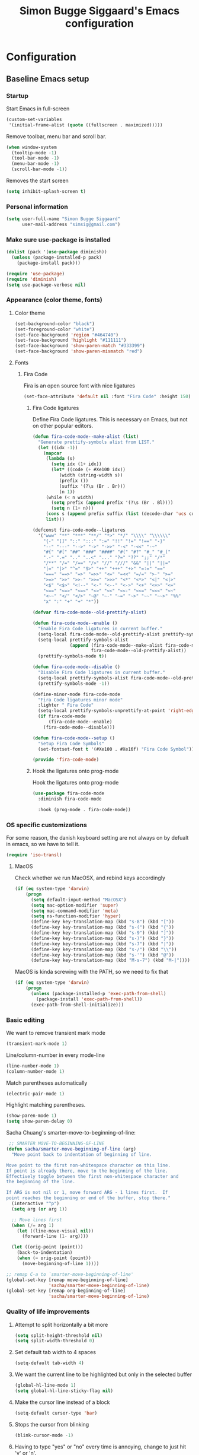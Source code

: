 #+TITLE: Simon Bugge Siggaard's Emacs configuration
#+STARTUP: overview hidestars

* Configuration
<<babel-init>>   
** Baseline Emacs setup
*** Startup
Start Emacs in full-screen
#+begin_src emacs-lisp
  (custom-set-variables
   '(initial-frame-alist (quote ((fullscreen . maximized)))))
#+end_src

Remove toolbar, menu bar and scroll bar.
#+begin_src emacs-lisp
  (when window-system
    (tooltip-mode -1)
    (tool-bar-mode -1)
    (menu-bar-mode -1)
    (scroll-bar-mode -1))
#+end_src

Removes the start screen
#+begin_src emacs-lisp  
  (setq inhibit-splash-screen t)  
#+end_src

*** Personal information
#+begin_src emacs-lisp
  (setq user-full-name "Simon Bugge Siggaard"
        user-mail-address "simsig@gmail.com")
#+end_src

*** Make sure use-package is installed
#+begin_src emacs-lisp
  (dolist (pack '(use-package diminish))
	(unless (package-installed-p pack)
	  (package-install pack)))

  (require 'use-package)
  (require 'diminish)
  (setq use-package-verbose nil)
#+end_src

*** Appearance (color theme, fonts)
**** Color theme
#+begin_src emacs-lisp
  (set-background-color "black")
  (set-foreground-color "white")
  (set-face-background 'region "#464740")
  (set-face-background 'highlight "#111111")
  (set-face-background 'show-paren-match "#333399")
  (set-face-background 'show-paren-mismatch "red")
#+end_src

**** Fonts
***** Fira Code
Fira is an open source font with nice ligatures
#+begin_src emacs-lisp
  (set-face-attribute 'default nil :font "Fira Code" :height 150)
#+end_src

****** Fira Code ligatures
Define Fira Code ligatures. This is necessary on Emacs, but not on other
popular editors.
#+begin_src emacs-lisp
  (defun fira-code-mode--make-alist (list)
	"Generate prettify-symbols alist from LIST."
	(let ((idx -1))
	  (mapcar
	   (lambda (s)
		 (setq idx (1+ idx))
		 (let* ((code (+ #Xe100 idx))
			(width (string-width s))
			(prefix ())
			(suffix '(?\s (Br . Br)))
			(n 1))
	   (while (< n width)
		 (setq prefix (append prefix '(?\s (Br . Bl))))
		 (setq n (1+ n)))
	   (cons s (append prefix suffix (list (decode-char 'ucs code))))))
	   list)))

  (defconst fira-code-mode--ligatures
	'("www" "**" "***" "**/" "*>" "*/" "\\\\" "\\\\\\"
	  "{-" "[]" "::" ":::" ":=" "!!" "!=" "!==" "-}"
	  "--" "---" "-->" "->" "->>" "-<" "-<<" "-~"
	  "#{" "#[" "##" "###" "####" "#(" "#?" "#_" "#_("
	  ".-" ".=" ".." "..<" "..." "?=" "??" ";;" "/*"
	  "/**" "/=" "/==" "/>" "//" "///" "&&" "||" "||="
	  "|=" "|>" "^=" "$>" "++" "+++" "+>" "=:=" "=="
	  "===" "==>" "=>" "=>>" "<=" "=<<" "=/=" ">-" ">="
	  ">=>" ">>" ">>-" ">>=" ">>>" "<*" "<*>" "<|" "<|>"
	  "<$" "<$>" "<!--" "<-" "<--" "<->" "<+" "<+>" "<="
	  "<==" "<=>" "<=<" "<>" "<<" "<<-" "<<=" "<<<" "<~"
	  "<~~" "</" "</>" "~@" "~-" "~=" "~>" "~~" "~~>" "%%"
	  "x" ":" "+" "+" "*"))
 
  (defvar fira-code-mode--old-prettify-alist)

  (defun fira-code-mode--enable ()
	"Enable Fira Code ligatures in current buffer."
	(setq-local fira-code-mode--old-prettify-alist prettify-symbols-alist)
	(setq-local prettify-symbols-alist
				(append (fira-code-mode--make-alist fira-code-mode--ligatures)
						fira-code-mode--old-prettify-alist))
	(prettify-symbols-mode t))

  (defun fira-code-mode--disable ()
	"Disable Fira Code ligatures in current buffer."
	(setq-local prettify-symbols-alist fira-code-mode--old-prettify-alist)
	(prettify-symbols-mode -1))

  (define-minor-mode fira-code-mode
	"Fira Code ligatures minor mode"
	:lighter " Fira Code"
	(setq-local prettify-symbols-unprettify-at-point 'right-edge)
	(if fira-code-mode
		(fira-code-mode--enable)
	  (fira-code-mode--disable)))

  (defun fira-code-mode--setup ()
	"Setup Fira Code Symbols"
	(set-fontset-font t '(#Xe100 . #Xe16f) "Fira Code Symbol"))

  (provide 'fira-code-mode)
#+end_src

****** Hook the ligatures onto prog-mode
Hook the ligatures onto prog-mode
#+begin_src emacs-lisp
  (use-package fira-code-mode
	:diminish fira-code-mode

	:hook (prog-mode . fira-code-mode))
#+end_src

*** OS specific customizations
For some reason, the danish keyboard setting are not always on by defualt in emacs, so we have to tell it.
#+begin_src emacs-lisp
  (require 'iso-transl)
#+end_src

**** MacOS
Check whether we run MacOSX, and rebind keys accordingly
#+begin_src emacs-lisp
  (if (eq system-type 'darwin)
	  (progn
		(setq default-input-method "MacOSX")
		(setq mac-option-modifier 'super)
		(setq mac-command-modifier 'meta)
		(setq ns-function-modifier 'hyper)
		(define-key key-translation-map (kbd "s-8") (kbd "["))
		(define-key key-translation-map (kbd "s-(") (kbd "{"))
		(define-key key-translation-map (kbd "s-9") (kbd "]"))
		(define-key key-translation-map (kbd "s-)") (kbd "}"))
		(define-key key-translation-map (kbd "s-7") (kbd "|"))
		(define-key key-translation-map (kbd "s-/") (kbd "\\"))
		(define-key key-translation-map (kbd "s-'") (kbd "@"))
		(define-key key-translation-map (kbd "M-s-7") (kbd "M-|"))))
#+end_src

MacOS is kinda screwing with the PATH, so we need to fix that
#+begin_src emacs-lisp
  (if (eq system-type 'darwin)
	  (progn
		(unless (package-installed-p 'exec-path-from-shell)
		  (package-install 'exec-path-from-shell))
		(exec-path-from-shell-initialize)))  
#+end_src

*** Basic editing
We want to remove transient mark mode
#+begin_src emacs-lisp
  (transient-mark-mode 1)
#+end_src

Line/column-number in every mode-line
#+begin_src emacs-lisp
  (line-number-mode 1)
  (column-number-mode 1)
#+end_src

Match parentheses automatically
#+begin_src emacs-lisp
  (electric-pair-mode 1)
#+end_src

Highlight matching parentheses.
#+begin_src emacs-lisp
  (show-paren-mode 1)
  (setq show-paren-delay 0)
#+end_src

Sacha Chuang's smarter-move-to-beginning-of-line:
#+begin_src emacs-lisp
   ;; SMARTER MOVE-TO-BEGINNING-OF-LINE
  (defun sacha/smarter-move-beginning-of-line (arg)
    "Move point back to indentation of beginning of line.

  Move point to the first non-whitespace character on this line.
  If point is already there, move to the beginning of the line.
  Effectively toggle between the first non-whitespace character and
  the beginning of the line.

  If ARG is not nil or 1, move forward ARG - 1 lines first.  If
  point reaches the beginning or end of the buffer, stop there."
    (interactive "^p")
    (setq arg (or arg 1))

    ;; Move lines first
    (when (/= arg 1)
      (let ((line-move-visual nil))
        (forward-line (1- arg))))

    (let ((orig-point (point)))
      (back-to-indentation)
      (when (= orig-point (point))
        (move-beginning-of-line 1))))

  ;; remap C-a to `smarter-move-beginning-of-line'
  (global-set-key [remap move-beginning-of-line]
                  'sacha/smarter-move-beginning-of-line)
  (global-set-key [remap org-beginning-of-line]
                  'sacha/smarter-move-beginning-of-line)
#+end_src

*** Quality of life improvements
**** Attempt to split horizontally a bit more
#+begin_src emacs-lisp
  (setq split-height-threshold nil)
  (setq split-width-threshold 0)
#+end_src

**** Set default tab width to 4 spaces
#+begin_src emacs-lisp
  (setq-default tab-width 4)
#+end_src

**** We want the current line to be highlighted but only in the selected buffer
#+begin_src emacs-lisp
  (global-hl-line-mode 1)
  (setq global-hl-line-sticky-flag nil)
#+end_src

**** Make the cursor line instead of a block
#+begin_src emacs-lisp
  (setq-default cursor-type 'bar)
#+end_src

**** Stops the cursor from blinking
#+begin_src emacs-lisp
  (blink-cursor-mode -1)
#+end_src

**** Having to type "yes" or "no" every time is annoying, change to just hit 'y' or 'n'.
#+begin_src emacs-lisp
  (defalias 'yes-or-no-p 'y-or-n-p)
#+end_src

**** Uniquify buffer names
#+begin_src emacs-lisp
  '(uniquify-buffer-name-style
    (quote post-forward) nil (uniquify))
#+end_src

**** Treat sub-words as individual words
#+begin_src emacs-lisp
  (use-package subword
	:ensure t
	:config
	(add-hook 'prog-mode-hook 'subword-mode))
#+end_src

**** Better window switching (ace-window)
#+begin_src emacs-lisp
  (use-package ace-window
	:ensure t
	:bind (("C-x o" . ace-window))
	:config
	(setq aw-keys '(?a ?s ?d ?f ?g ?h ?j ?k ?l)))
#+end_src

*** Make sure to get packages from melpa
#+begin_src emacs-lisp
  (add-to-list 'package-archives '("org" . "http://orgmode.org/elpa/") t)
  (unless (assoc-default "melpa" package-archives)
    (add-to-list 'package-archives '("melpa" . "http://melpa.org/packages/") t)
    (package-refresh-contents))
#+end_src

** General UI and navigation
*** Minibuffer navigation and search
#+begin_src emacs-lisp
  (use-package ivy
	:ensure t
	:diminish ivy-mode

	:init
	(use-package flx
	  :ensure t)

	:config
	(ivy-mode 1)

	(setq ivy-use-virtual-buffers t)
	(setq ivy-virtual-abbreviate 'full)

	(setq ivy-re-builders-alist
		  '((ivy-switch-buffer . ivy--regex-plus)
			(t . ivy--regex-fuzzy)))

	(use-package counsel
	  :ensure t
	  :bind (("C-s" . swiper)
			 ("M-x" . counsel-M-x))))
#+end_src

*** Avy jump mode
#+begin_src emacs-lisp
  (use-package avy
	:ensure t
	:bind (("C-ø" . avy-goto-subword-1)))
#+end_src

** Basic programming utilities and setups
*** Paredit for emacs-lisp (and other lisps)
#+begin_src emacs-lisp
  (use-package paredit
    :ensure t
    :init
    (add-hook 'emacs-lisp-mode-hook 'enable-paredit-mode)
    (add-hook 'clojure-mode-hook 'enable-paredit-mode)
    (add-hook 'lisp-mode-hook 'enable-paredit-mode)
    (add-hook 'cider-mode-hook 'enable-paredit-mode))
#+end_src

*** Autocompletion
#+begin_src emacs-lisp
  (use-package auto-complete
	:config
	(add-to-list 'ac-dictionary-directories "~/.emacs.d/ac-dict")
	(ac-set-trigger-key "TAB")
	(ac-set-trigger-key "<tab>")
	:diminish auto-complete-mode)

  (use-package auto-complete-config
	:after go-autocomplete
	:config
	(ac-config-default))  
#+end_src

*** Snippets
#+begin_src emacs-lisp
  (use-package yasnippet
    :ensure t
    :diminish yas-minor-mode
    :config
    (setq yas-snippet-dirs '("~/.emacs.d/snippets/"))
    (setq yas-prompt-functions '(yas-ido-prompt yas-completing-prompt))
    (setq yas-verbosity 1)
    (yas-global-mode t))
#+end_src

*** Commenting
#+begin_src emacs-lisp
  (use-package comment-dwim-2
	:ensure t
	:bind (("M-;" . comment-dwim-2)))
#+end_src

*** magit
#+begin_src emacs-lisp
  (use-package magit
	:ensure t
	:bind (("C-c g" . magit-status)))
#+end_src

*** Expand region
#+begin_src emacs-lisp
  (use-package expand-region
	:ensure t
	:bind (("C-æ" . er/expand-region)))
#+end_src

** Advanced programming utilities and setups
*** flycheck
#+begin_src emacs-lisp
  (use-package flycheck
	:ensure t
	:config
	(global-flycheck-mode))
#+end_src
*** golang
#+begin_src emacs-lisp
  (use-package go-mode
	:ensure t
	:after (flycheck auto-complete)
	:init
	(setenv "GOPATH" "/Users/simonbuggesiggaard/go")

	:config
	(add-to-list 'exec-path (expand-file-name (concat (getenv "GOPATH") "/src/github.com/nsf/gocode")))
	(setq gofmt-command (concat (getenv "GOPATH") "/bin/goimports"))
	(setq godef-command (concat (getenv "GOPATH") "/bin/godef"))

	(add-hook 'before-save-hook 'gofmt-before-save)

	(use-package go-autocomplete
	  :load-path  "/Users/simonbuggesiggaard/go/src/github.com/nsf/gocode/emacs")

	(use-package flycheck-golangci-lint
	  :ensure t
	  :hook (go-mode . flycheck-golangci-lint-setup))

	:bind (:map go-mode-map
				("C-." . 'godef-jump)
				("C-:" . 'godef-jump-other-window)
				("C-," . 'pop-tag-mark)))
#+end_src

*** markdown
#+begin_src emacs-lisp
  (use-package markdown-mode
	:ensure t
	:commands (markdown-mode gfm-mode)
	:mode (("README\\.md\\'" . gfm-mode)
		   ("\\.md\\'" . markdown-mode)
		   ("\\.markdown\\'" . markdown-mode))
	:init (setq markdown-command "multimarkdown"))
#+end_src

*** docker
#+begin_src emacs-lisp
  (use-package dockerfile-mode
	:ensure t)
#+end_src

*** clojure
#+begin_src emacs-lisp
  (use-package clojure-mode
	:ensure t

	:config
	(use-package cider
	  :ensure t)
  
	(use-package clj-refactor
	  :ensure t
	  :diminish clj-refactor-mode

	  :config
	  (progn (defun my-clojure-hook ()
			   (clj-refactor-mode 1)
			   (yas-minor-mode 1)
			   (cljr-add-keybindings-with-prefix "C-C m"))
			 (add-hook 'clojure-mode-hook #'my-clojure-hook))))
#+end_src

